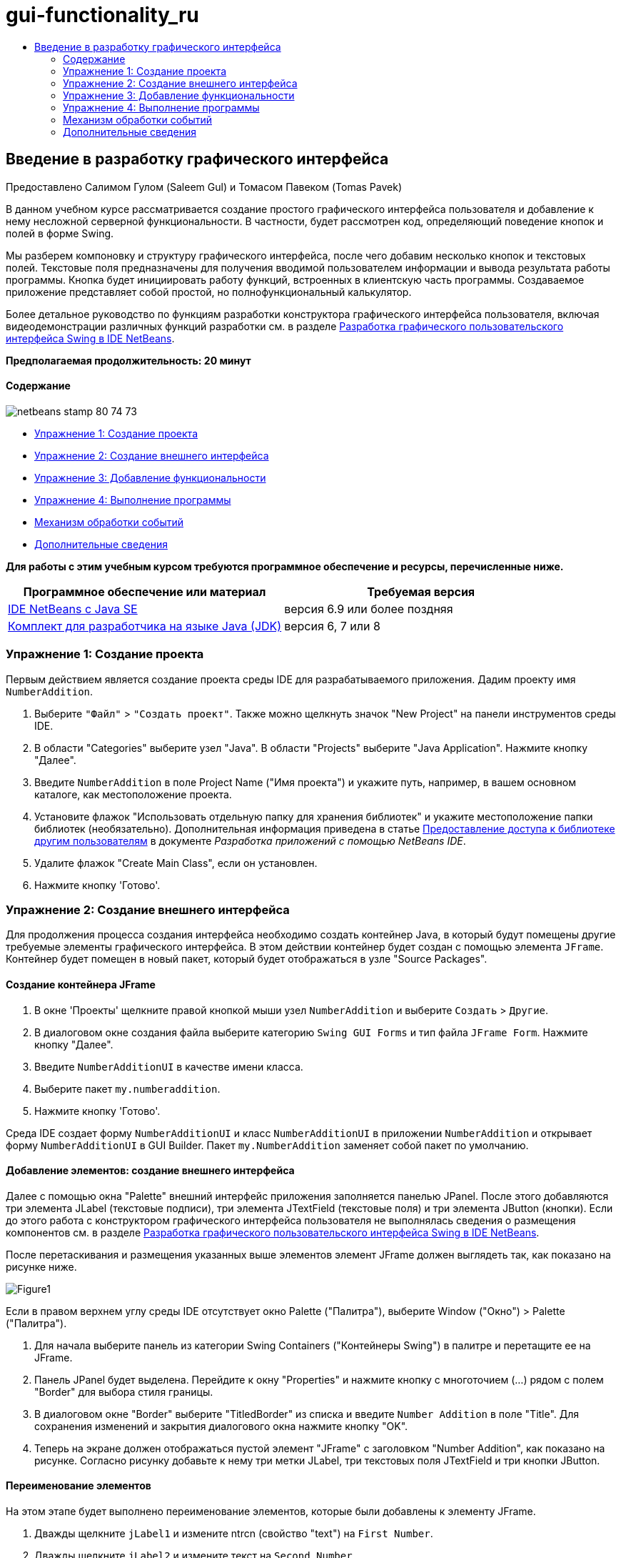 // 
//     Licensed to the Apache Software Foundation (ASF) under one
//     or more contributor license agreements.  See the NOTICE file
//     distributed with this work for additional information
//     regarding copyright ownership.  The ASF licenses this file
//     to you under the Apache License, Version 2.0 (the
//     "License"); you may not use this file except in compliance
//     with the License.  You may obtain a copy of the License at
// 
//       http://www.apache.org/licenses/LICENSE-2.0
// 
//     Unless required by applicable law or agreed to in writing,
//     software distributed under the License is distributed on an
//     "AS IS" BASIS, WITHOUT WARRANTIES OR CONDITIONS OF ANY
//     KIND, either express or implied.  See the License for the
//     specific language governing permissions and limitations
//     under the License.
//

= gui-functionality_ru
:jbake-type: page
:jbake-tags: old-site, needs-review
:jbake-status: published
:keywords: Apache NetBeans  gui-functionality_ru
:description: Apache NetBeans  gui-functionality_ru
:toc: left
:toc-title:

== Введение в разработку графического интерфейса

Предоставлено Салимом Гулом (Saleem Gul) и Томасом Павеком (Tomas Pavek)

В данном учебном курсе рассматривается создание простого графического интерфейса пользователя и добавление к нему несложной серверной функциональности. В частности, будет рассмотрен код, определяющий поведение кнопок и полей в форме Swing.

Мы разберем компоновку и структуру графического интерфейса, после чего добавим несколько кнопок и текстовых полей. Текстовые поля предназначены для получения вводимой пользователем информации и вывода результата работы программы. Кнопка будет инициировать работу функций, встроенных в клиентскую часть программы. Создаваемое приложение представляет собой простой, но полнофункциональный калькулятор.

Более детальное руководство по функциям разработки конструктора графического интерфейса пользователя, включая видеодемонстрации различных функций разработки см. в разделе link:quickstart-gui.html[Разработка графического пользовательского интерфейса Swing в IDE NetBeans].

*Предполагаемая продолжительность: 20 минут*

==== Содержание

image:netbeans-stamp-80-74-73.png[title="Содержимое этой страницы применимо к IDE NetBeans 6.9 и более поздним версиям"]

* link:#Exercise_1[Упражнение 1: Создание проекта]
* link:#Exercise_2[Упражнение 2: Создание внешнего интерфейса]
* link:#Exercise_3[Упражнение 3: Добавление функциональности]
* link:#Exercise_4[Упражнение 4: Выполнение программы]
* link:#how[Механизм обработки событий]
* link:#seealso[Дополнительные сведения]

*Для работы с этим учебным курсом требуются программное обеспечение и ресурсы, перечисленные ниже.*

|===
|Программное обеспечение или материал |Требуемая версия 

|link:http://netbeans.org/downloads/[IDE NetBeans с Java SE] |версия 6.9 или более поздняя 

|link:http://www.oracle.com/technetwork/java/javase/downloads/index.html[Комплект для разработчика на языке Java (JDK)] |версия 6, 7 или 8 
|===

=== Упражнение 1: Создание проекта

Первым действием является создание проекта среды IDE для разрабатываемого приложения. Дадим проекту имя `NumberAddition`.

1. Выберите `"Файл"` > `"Создать проект"`. Также можно щелкнуть значок "New Project" на панели инструментов среды IDE.
2. В области "Categories" выберите узел "Java". В области "Projects" выберите "Java Application". Нажмите кнопку "Далее".
3. Введите `NumberAddition` в поле Project Name ("Имя проекта") и укажите путь, например, в вашем основном каталоге, как местоположение проекта.
4. Установите флажок "Использовать отдельную папку для хранения библиотек" и укажите местоположение папки библиотек (необязательно). Дополнительная информация приведена в статье link:http://www.oracle.com/pls/topic/lookup?ctx=nb8000&id=NBDAG455[Предоставление доступа к библиотеке другим пользователям] в документе _Разработка приложений с помощью NetBeans IDE_.
5. Удалите флажок "Create Main Class", если он установлен.
6. Нажмите кнопку 'Готово'.

=== Упражнение 2: Создание внешнего интерфейса

Для продолжения процесса создания интерфейса необходимо создать контейнер Java, в который будут помещены другие требуемые элементы графического интерфейса. В этом действии контейнер будет создан с помощью элемента `JFrame`. Контейнер будет помещен в новый пакет, который будет отображаться в узле "Source Packages".

==== Создание контейнера JFrame

1. В окне 'Проекты' щелкните правой кнопкой мыши узел `NumberAddition` и выберите `Создать` > `Другие`.
2. В диалоговом окне создания файла выберите категорию `Swing GUI Forms` и тип файла `JFrame Form`. Нажмите кнопку "Далее".
3. Введите `NumberAdditionUI` в качестве имени класса.
4. Выберите пакет `my.numberaddition`.
5. Нажмите кнопку 'Готово'.

Среда IDE создает форму `NumberAdditionUI` и класс `NumberAdditionUI` в приложении `NumberAddition` и открывает форму `NumberAdditionUI` в GUI Builder. Пакет `my.NumberAddition` заменяет собой пакет по умолчанию.

==== Добавление элементов: создание внешнего интерфейса

Далее с помощью окна "Palette" внешний интерфейс приложения заполняется панелью JPanel. После этого добавляются три элемента JLabel (текстовые подписи), три элемента JTextField (текстовые поля) и три элемента JButton (кнопки). Если до этого работа с конструктором графического интерфейса пользователя не выполнялась сведения о размещения компонентов см. в разделе link:quickstart-gui.html[Разработка графического пользовательского интерфейса Swing в IDE NetBeans].

После перетаскивания и размещения указанных выше элементов элемент JFrame должен выглядеть так, как показано на рисунке ниже.

image:Figure1.png[]

Если в правом верхнем углу среды IDE отсутствует окно Palette ("Палитра"), выберите Window ("Окно") > Palette ("Палитра").

1. Для начала выберите панель из категории Swing Containers ("Контейнеры Swing") в палитре и перетащите ее на JFrame.
2. Панель JPanel будет выделена. Перейдите к окну "Properties" и нажмите кнопку с многоточием (...) рядом с полем "Border" для выбора стиля границы.
3. В диалоговом окне "Border" выберите "TitledBorder" из списка и введите `Number Addition` в поле "Title". Для сохранения изменений и закрытия диалогового окна нажмите кнопку "OK".
4. Теперь на экране должен отображаться пустой элемент "JFrame" с заголовком "Number Addition", как показано на рисунке. Согласно рисунку добавьте к нему три метки JLabel, три текстовых поля JTextField и три кнопки JButton.

==== Переименование элементов

На этом этапе будет выполнено переименование элементов, которые были добавлены к элементу JFrame.

1. Дважды щелкните `jLabel1` и измените ntrcn (свойство "text") на `First Number`.
2. Дважды щелкните `jLabel2` и измените текст на `Second Number`.
3. Дважды щелкните `jLabel3` и измените текст на `Result`.
4. Удалите стандартный текст из `jTextField1`. Отображаемый текст можно преобразовать в редактируемый. Для этого щелкните правой кнопкой мыши текстовое поле и выберите 'Редактировать текст' во всплывающем меню. При этом может потребоваться восстановить первоначальный размер поля `jTextField1`. Повторите это действие для полей `jTextField2` и `jTextField3`.
5. Измените отображаемый текст `jButton1` на `Clear`. (Для изменения текста кнопки щелкните кнопку правой кнопкой мыши и выберите "Edit Text". В качестве альтернативы можно щелкнуть кнопку, выдержать паузу и щелкнуть еще раз.)
6. Измените отображаемый текст `jButton2` на `Add`.
7. Измените отображаемый текст `jButton3` на `Exit`.

Теперь готовый графический интерфейс должен выглядеть так, как показано на рисунке ниже:

image:Figure2.png[]

=== Упражнение 3: Добавление функциональности

В этом упражнении будет добавлена необходимая функциональность к кнопкам "Add", "Clear" и "Exit". Поля `jTextField1` и `jTextField2` будут использоваться для ввода значений пользователем, а `jTextField3` – для вывода результата работы программы. Создаваемая программа представляет собой простейший калькулятор. Итак, приступим!

==== Добавление функциональности к кнопке "Exit"

Для того чтобы кнопки стали функциональными, каждой из них необходимо присвоить обработчик событий, который будет отвечать за реагирование на события. В нашем случае требуется идентифицировать событие нажатия кнопки – путем щелчка мышью или с помощью клавиатуры. Поэтому будет использоваться интерфейс "ActionListener", предназначенный для обработки событий "ActionEvent".

1. Щелкните правой кнопкой мыши кнопку "Exit". Во всплывающем меню выберите Events ("События") > Action ("Действие") > actionPerformed. Учтите, что меню содержит множество других событий, на которые может реагировать программа! При выборе события `actionPerformed` среда IDE автоматически добавит прослушиватель ActionListener к кнопке Exit ("Выход") и создаст метод обработчика для обработки метода прослушивателя actionPerformed.
2. В среде IDE автоматически открывается окно "Source Code", где отображается место вставки действия, которое должно выполняться кнопкой при ее нажатии (с помощью мыши или клавиатуры). Окно "Source Code" должно содержать следующие строки:
[source,java]
----

private void jButton3ActionPerformed(java.awt.event.ActionEvent evt) {
    //TODO add your handling code here:
                }
----
3. Теперь добавим код действия, которое должна выполнять кнопка "Exit". Замените строку TODO на `System.exit(0);`. Готовый код кнопки "Exit" должен выглядеть следующим образом:
[source,java]
----

private void jButton3ActionPerformed(java.awt.event.ActionEvent evt) {
    System.exit(0);
                } 
----

==== Добавление функциональности к кнопке "Clear"

1. Щелкните вкладку "Design" в верхней части рабочей области для возврата к экрану "Form Design".
2. Щелкните правой кнопкой мыши кнопку "Clear" (`jButton1`). В появившемся меню выберите "Events > Action > actionPerformed".
3. Нажатие кнопки "Clear" должно приводить к удалению всего текста из всех текстовых полей "jTextField". Для этого следует добавить код, аналогичный приведенному выше. Готовый исходный код должен выглядеть следующим образом:
[source,java]
----

private void jButton1ActionPerformed(java.awt.event.ActionEvent evt){
    jTextField1.setText("");
    jTextField2.setText("");
    jTextField3.setText("");
                }
----

Этот код удаляет текст из всех трех полей JTextField, оставляя их пустыми.

==== Добавление функциональности к кнопке "Add"

Кнопка "Add" должна выполнять три действия.

1. Сначала она принимает данные, введенные пользователем в полях `jTextField1` и `jTextField2`, и преобразовывает их из типа "String" в тип "Float".
2. Затем она выполнит сложение двух чисел.
3. И, наконец, она преобразует сумму в тип String и поместит ее в `jTextField3`.
Начнем!

1. Щелкните вкладку "Design" в верхней части рабочей области для возврата к экрану "Form Design".
2. Щелкните правой кнопкой мыши кнопку "Add" (`jButton2`). Во всплывающем меню выберите Events ("События") > Action ("Действие") > actionPerformed.
3. Добавьте код действий, которые должна выполнять кнопка "Add". Готовый исходный код должен выглядеть следующим образом:
[source,java]
----

private void jButton2ActionPerformed(java.awt.event.ActionEvent evt){
    // First we define float variables.
    float num1, num2, result;
    // We have to parse the text to a type float.
    num1 = Float.parseFloat(jTextField1.getText());
    num2 = Float.parseFloat(jTextField2.getText());
   // Now we can perform the addition.
    result = num1+num2;
    // We will now pass the value of result to jTextField3.
    // At the same time, we are going to
    // change the value of result from a float to a string.
    jTextField3.setText(String.valueOf(result));
                    }
----

Теперь программа полностью готова, и можно приступить к ее сборке и выполнению.

=== Упражнение 4: Выполнение программы

*Для выполнения программы в среде IDE выполните следующие действия:*

1. Выберите Run ("Запуск") > Run Main Project ("Запуск главного проекта") (как вариант, нажмите F6).

*Примечание.* При открытии окна с указанием того, что для Project NumberAddition не задан основной класс, следует выбрать `my.NumberAddition.NumberAdditionUI` в качестве основного класса в том же окне и нажать кнопку ОК.

*Для запуска программы вне среды IDE выполните следующие действия:*

1. Для сборки архива JAR приложения выберите "Run > Clean and Build Main Project" (Shift-F11).
2. При помощи проводника по файловой системе или диспетчера файлов перейдите в каталог ` NumberAddition/dist`.

*Примечание.* Местоположение каталога проекта `NumberAddition` зависит от пути, указанного при создании проекта в шаге 3 в разделе link:#Exercise_1[Упражнение 1. Создание проекта].

3. Дважды щелкните файл `NumberAddition.jar`.

Через несколько секунд приложение запустится.

*Примечание.* Если при двойном щелчке файла JAR не выполняется запуск приложения, дополнительные сведения о настройке связей файлов JAR в используемой операционной системе см link:../../articles/javase-deploy.html#troubleshooting[эту статью].

Можно также запустить приложение из командной строки.

*Для запуска приложения из командной строки выполните следующие действия:*

1. Вызовите командную строку или окно терминала.
2. В командной строке измените текущий каталог на каталог `NumberAddition/dist`.
3. В командной строке введите следующий оператор:
[source,java]
----

java -jar  NumberAddition.jar
----

*Примечание.* Убедитесь, что `my.NumberAddition.NumberAdditionUI` задан как основной класс до запуска приложения. Для провери этого, щелкните правой кнопкой узел мыши узел проекта NumberAddition на панели 'Проекты', выберите 'Свойства' во всплывающем меню и выберите категорию 'Выполнить' в диалоговом окне 'Свойства проекта'. В поле 'Основной класс' должно отображаться `my.numberaddition.NumberAdditionUI`.

=== Механизм обработки событий

В этом руководстве было рассмотрено реагирование на простое событие нажатия кнопки. Существует множество событий, на которые может реагировать приложение. Просмотреть в среде IDE список доступных событий, которые могут обрабатываться элементами графического интерфейса, можно следующим образом:

1. Вернитесь к файлу `NumberAdditionUI.java` в редакторе. Щелкните вкладку "Design" для просмотра структуры графического интерфейса в GUI Builder.
2. Щелкните правой кнопкой мыши любой элемент графического интерфейса и выберите "Events" в появившемся меню. Теперь можно просто изучить содержимое меню, не выбирая каких-либо пунктов.
3. В качестве альтернативы можно выбрать "Properties" в меню "Window". В окне "Properties" щелкните вкладку "Events". Вкладка "Events" позволяет просмотреть и изменить обработчики событий, связанные с текущим активным элементом графического интерфейса.
4. Приложение также может реагировать на нажатие клавиш, одинарный, двойной или тройной щелчок мышью, перемещение указателя мыши, изменение размера окна и перемещение фокуса ввода. Меню "Events" позволяет автоматически создать обработчики событий для всех этих событий. Наиболее распространенным из них является событие "Action". (Для получения дополнительных сведений см. link:http://java.sun.com/docs/books/tutorial/uiswing/events/generalrules.html#twokinds[практические рекомендации по обработке событий] в руководстве link:http://java.sun.com/docs/books/tutorial/uiswing/events/index.html[Sun Java Events Tutorial].)

Как выполняется обработка событий? При каждом выборе события из меню событий среда IDE автоматически создает так называемый прослушиватель событий и связывает его с компонентом разработчика. Для более подробного ознакомления с процессом обработки событий выполните следующие действия.

1. Вернитесь к файлу `NumberAdditionUI.java` в редакторе. Щелкните вкладку "Source" для просмотра исходного кода графического интерфейса.
2. Выполните прокрутку вниз и просмотрите реализованные методы `jButton1ActionPerformed()`, `jButton2ActionPerformed()` и `jButton3ActionPerformed()`. Эти методы называются обработчиками событий.
3. Теперь перейдите к методу `initComponents()`. Если этот метод отсутствует, найдите строку `Generated Code` и щелкните знак + рядом с этой строкой для отображения скрытого метода `initComponents()`.
4. Обратите внимание на синий блок, окружающий метод `initComponents()`. Этот код был автоматически создан средой IDE и не может быть изменен пользователем.
5. Теперь посмотрите на сам метод `initComponents()`. Помимо прочего, он содержит код, инициализирующий элементы графического интерфейса и помещающий их в форму. Этот код создается и обновляется автоматически при размещении и изменении элементов в режиме проектирования.
6. В методе `initComponents()` найдите следующий фрагмент:
[source,java]
----

jButton3.setText("Exit");
jButton3.addActionListener(new java.awt.event.ActionListener() {
    public void actionPerformed(java.awt.event.ActionEvent evt) {
           jButton3ActionPerformed(evt);
    }
            });
----

В этом месте к элементу графического интерфейса, в данном случае к `jButton3`, добавляется объект прослушивания событий "ActionListener". Интерфейс "ActionListener" имеет метод "actionPerformed" объекта "ActionEvent", который реализуется путем простого вызова обработчика событий `jButton3ActionPerformed`. Теперь эта кнопка реагирует на события действий. Каждый раз при нажатии кнопки создается событие "ActionEvent", которое передается в метод "actionPerformed" интерфейса прослушивания событий, исполняющий код, предусмотренный разработчиком для этого события в обработчике событий.

Как правило, для получения возможности реагирования каждый интерактивный элемент графического интерфейса должен быть зарегистрирован в каком-либо интерфейсе прослушивания событий и иметь связанный обработчик событий. Как наглядно показано, IDE NetBeans автоматически обрабатывает подключение прослушивателя событий, что обеспечивает для пользователей возможность сосредоточиться на реализации фактической бизнес-логики, которая должна инициироваться событием.

link:/about/contact_form.html?to=3&subject=Feedback:%20Introduction%20to%20GUI%20Building[Отправить отзыв по этому учебному курсу]


=== Дополнительные сведения

* link:http://www.oracle.com/pls/topic/lookup?ctx=nb8000&id=NBDAG920[Реализация графических интерфейсов Java] в документе _Разработка приложений в IDE NetBeans_
* link:quickstart-gui.html[Разработка Swing GUI в IDE NetBeans]
* link:gui-image-display.html[Обработка изображений в приложении GUI]
* link:hibernate-java-se.html[Использование библиотеки Hibernate в приложении Java на базе Swing]
* link:../../trails/matisse.html[Учебная карта по приложениям с графическим интерфейсом Java]
* link:../../trails/java-se.html[Учебная карта по общим сведениям о разработке на Java]
* link:http://wiki.netbeans.org/wiki/view/NetBeansUserFAQ#section-NetBeansUserFAQ-GUIEditorMatisse[GUI Builder – часто задаваемые вопросы]
* link:http://download.oracle.com/javase/tutorial/uiswing/events/index.html[Занятие. Создание прослушивателей событий] с помощью link:http://download.oracle.com/javase/tutorial/index.html[учебных курсов по Java(tm)].

NOTE: This document was automatically converted to the AsciiDoc format on 2018-03-13, and needs to be reviewed.
